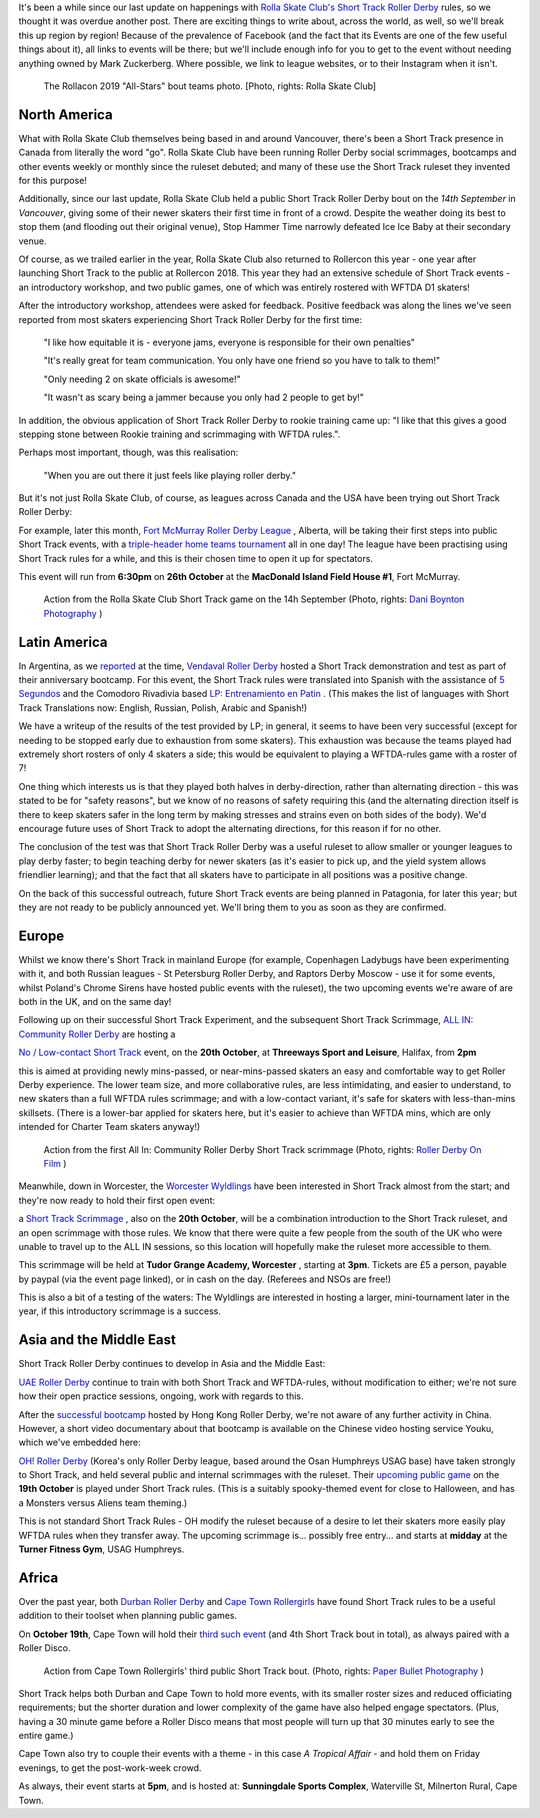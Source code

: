 .. title: Short Track Update October 2019
.. slug: shorttrack-102019
.. date: 2019-10-13 11:00:00 UTC+01:00
.. tags: short track roller derby, vendaval roller derby, latin american roller derby, argentine derby, all-in community roller derby, rolla skate club, worcester wyldings, low contact roller derby, oh! roller derby, korean roller derby, canadian roller derby, rollercon, south african roller derby, cape town rollergirls, fort mcmurray roller derby,
.. category:
.. link:
.. description:
.. type: text
.. author: aoanla

It's been a while since our last update on happenings with `Rolla Skate Club's`_ `Short Track Roller Derby`_ rules, so we thought it was overdue another post.
There are exciting things to write about, across the world, as well, so we'll break this up region by region! Because of the prevalence of Facebook (and the fact that its Events are one of the few useful things about it), all links to events will be there; but we'll include enough info for you to get to the event without needing anything owned by Mark Zuckerberg. Where possible, we link to league websites, or to their Instagram when it isn't.

.. _Rolla Skate Club's: https://rollaskateclub.com
.. _Short Track Roller Derby: https://rollaskateclub.com/short-track-roller-derby-resources/

.. figure:: /images/2019/10/RollaSkateClub_AllStarsRollercon2019.jpg
  :alt: Team photo of the RollaCon 2019 "All Stars" bout roster, and officials. Two rows, front row on one knee. In the background, two people are waving at the camera.

  The Rollacon 2019 "All-Stars" bout teams photo. [Photo, rights: Rolla Skate Club]


.. TEASER_END


North America
----------------

What with Rolla Skate Club themselves being based in and around Vancouver, there's been a Short Track presence in Canada from literally the word "go". Rolla Skate Club have been running Roller Derby social scrimmages, bootcamps and other events weekly or monthly since the ruleset debuted; and many of these use the Short Track ruleset they invented for this purpose!

Additionally, since our last update, Rolla Skate Club held a public Short Track Roller Derby bout on the *14th September* in *Vancouver*, giving some of their newer skaters their first time in front of a crowd. Despite the weather doing its best to stop them (and flooding out their original venue), Stop Hammer Time narrowly defeated Ice Ice Baby at their secondary venue.

Of course, as we trailed earlier in the year, Rolla Skate Club also returned to Rollercon this year - one year after launching Short Track to the public at Rollercon 2018. This year they had an extensive schedule of Short Track events - an introductory workshop, and two public games, one of which was entirely rostered with WFTDA D1 skaters!

After the introductory workshop, attendees were asked for feedback. Positive feedback was along the lines we've seen reported from most skaters experiencing Short Track Roller Derby for the first time:

  "I like how equitable it is - everyone jams, everyone is responsible for their own penalties"

  "It's really great for team communication. You only have one friend so you have to talk to them!"

  "Only needing 2 on skate officials is awesome!"

  "It wasn't as scary being a jammer because you only had 2 people to get by!"

In addition, the obvious application of Short Track Roller Derby to rookie training came up: "I like that this gives a good stepping stone between Rookie training and scrimmaging with WFTDA rules.".

Perhaps most important, though, was this realisation:

  "When you are out there it just feels like playing roller derby."


But it's not just Rolla Skate Club, of course, as leagues across Canada and the USA have been trying out Short Track Roller Derby:

For example, later this month, `Fort McMurray Roller Derby League`_ , Alberta, will be taking their first steps into public Short Track events, with a `triple-header home teams tournament`__ all in one day! The league have been practising using Short Track rules for a while, and this is their chosen time to open it up for spectators.

This event will run from **6:30pm** on **26th October** at the **MacDonald Island Field House #1**, Fort McMurray.

.. _Fort McMurray Roller Derby League: http://fmrollerderby.com
.. __: https://www.facebook.com/events/437015853586543/

.. figure:: /images/2019/10/RollaSkateClub14th_ShortTrackRollerDerby_daniboyntonphotography.jpg
  :alt: Image of all four blockers (blue and black teams), almost in a line across the depth of the track; blue blockers on outside line (obscured mostly by rest), and inside line (closest to camera); black blockers between them, one on knee. Blue jammer is on toe-stops (and slightly off the ground), using inside-line teammate to steady herself along that same inside line.

  Action from the Rolla Skate Club Short Track game on the 14h September (Photo, rights: `Dani Boynton Photography`_ )

.. _Dani Boynton Photography: https://www.daniboynton.com/

Latin America
--------------

In Argentina, as we `reported`_ at the time, `Vendaval Roller Derby`_ hosted a Short Track demonstration and test as part of their anniversary bootcamp. For this event, the Short Track rules were translated into Spanish with the assistance of `5 Segundos`_ and the Comodoro Rivadivia based `LP: Entrenamiento en Patin`__ . (This makes the list of languages with Short Track Translations now: English, Russian, Polish, Arabic and Spanish!)

.. _reported: https://www.scottishrollerderbyblog.com/posts/2019/09/Vendaval_shorttrack/
.. _Vendaval Roller Derby: https://www.instagram.com/vendavalrd
.. _5 Segundos: https://www.instagram.com/5segs/
.. __: https://www.instagram.com/lp.deportesenpatin

We have a writeup of the results of the test provided by LP; in general, it seems to have been very successful (except for needing to be stopped early due to exhaustion from some skaters). This exhaustion was because the teams played had extremely short rosters of only 4 skaters a side; this would be equivalent to playing a WFTDA-rules game with a roster of 7!

One thing which interests us is that they played both halves in derby-direction, rather than alternating direction - this was stated to be for "safety reasons", but we know of no reasons of safety requiring this (and the alternating direction itself is there to keep skaters safer in the long term by making stresses and strains even on both sides of the body). We'd encourage future uses of Short Track to adopt the alternating directions, for this reason if for no other.

The conclusion of the test was that Short Track Roller Derby was a useful ruleset to allow smaller or younger leagues to play derby faster; to begin teaching derby for newer skaters (as it's easier to pick up, and the yield system allows friendlier learning); and that the fact that all skaters have to participate in all positions was a positive change.

On the back of this successful outreach, future Short Track events are being planned in Patagonia, for later this year; but they are not ready to be publicly announced yet. We'll bring them to you as soon as they are confirmed.


Europe
-----------

Whilst we know there's Short Track in mainland Europe (for example, Copenhagen Ladybugs have been experimenting with it, and both Russian leagues - St Petersburg Roller Derby, and Raptors Derby Moscow - use it for some events, whilst Poland's Chrome Sirens have hosted public events with the ruleset), the two upcoming events we're aware of are both in the UK, and on the same day!

Following up on their successful Short Track Experiment, and the subsequent Short Track Scrimmage, `ALL IN: Community Roller Derby`_ are hosting a

.. _ALL IN\: Community Roller Derby: https://www.allincrd.uk/

`No / Low-contact Short Track`__ event, on the **20th October**, at **Threeways Sport and Leisure**, Halifax, from **2pm**

.. __: https://www.facebook.com/events/2311776749153059/

this is aimed at providing newly mins-passed, or near-mins-passed skaters an easy and comfortable way to get Roller Derby experience. The lower team size, and more collaborative rules, are less intimidating, and easier to understand, to new skaters than a full WFTDA rules scrimmage; and with a low-contact variant, it's safe for skaters with less-than-mins skillsets.
(There is a lower-bar applied for skaters here, but it's easier to achieve than WFTDA mins, which are only intended for Charter Team skaters anyway!)

.. figure:: /images/2019/10/ALLINShortTrack_RollerDerbyonFilm.jpg
  :alt: Action from the first All In: Community Roller Derby Short Track scrimmage: from right to left, referree observing (out of focus) from inside of track; paired white team blockers turned slightly to look back at; black team jammer approaching from outside line, pushing gently off from pair of black team blockers, cooperatively stopping white team jammer (obscured by blockers visually).

  Action from the first All In: Community Roller Derby Short Track scrimmage (Photo, rights: `Roller Derby On Film`_ )

.. _Roller Derby On Film: http://www.roller-derby-on-film.co.uk

Meanwhile, down in Worcester, the `Worcester Wyldlings`_ have been interested in Short Track almost from the start; and they're now ready to hold their first open event:

.. _Worcester Wyldlings: https://www.instagram.com/worcesterwyldlings/

a `Short Track Scrimmage`_ , also on the **20th October**, will be a combination introduction to the Short Track ruleset, and an open scrimmage with those rules. We know that there were quite a few people from the south of the UK who were unable to travel up to the ALL IN sessions, so this location will hopefully make the ruleset more accessible to them.

This scrimmage will be held at **Tudor Grange Academy, Worcester** , starting at **3pm**. Tickets are £5 a person, payable by paypal (via the event page linked), or in cash on the day. (Referees and NSOs are free!)

.. _Short Track Scrimmage: https://www.facebook.com/events/428416294475681/

This is also a bit of a testing of the waters: The Wyldlings are interested in hosting a larger, mini-tournament later in the year, if this introductory scrimmage is a success.


Asia and the Middle East
----------------------------

Short Track Roller Derby continues to develop in Asia and the Middle East:

`UAE Roller Derby`_ continue to train with both Short Track and WFTDA-rules, without modification to either; we're not sure how their open practice sessions, ongoing, work with regards to this.

.. _UAE Roller Derby: https://www.instagram.com/uaerollerderby

After the `successful bootcamp`_ hosted by Hong Kong Roller Derby, we're not aware of any further activity in China. However, a short video documentary about that bootcamp is available on the Chinese video hosting service Youku, which we've embedded here:

.. raw:: html

  <iframe height=498 width=510 src='http://player.youku.com/embed/XNDM2MjI3NzA2OA==' frameborder=0 'allowfullscreen'></iframe>

.. _successful bootcamp: https://www.scottishrollerderbyblog.com/posts/2019/07/rollerderby-bei-2019/



`OH! Roller Derby`_ (Korea's only Roller Derby league, based around the Osan Humphreys USAG base) have taken strongly to Short Track, and held several public and internal scrimmages with the ruleset. Their `upcoming public game`__ on the **19th October** is played under Short Track rules. (This is a suitably spooky-themed event for close to Halloween, and has a Monsters versus Aliens team theming.)

.. _OH! Roller Derby: https://www.instagram.com/ohderby
.. __: https://www.facebook.com/events/475084760011429/

This is not standard Short Track Rules - OH modify the ruleset because of a desire to let their skaters more easily play WFTDA rules when they transfer away.
The upcoming scrimmage is... possibly free entry... and starts at **midday** at the **Turner Fitness Gym**, USAG Humphreys.


Africa
---------

Over the past year, both `Durban Roller Derby`_ and `Cape Town Rollergirls`_ have found Short Track rules to be a useful addition to their toolset when planning public games.

.. _Durban Roller Derby: https://www.instagram.com/durbanrollerderby/
.. _Cape Town Rollergirls: https://www.scottishrollerderbyblog.com/posts/2019/07/rollerderby-bei-2019/

On **October 19th**, Cape Town will hold their `third such event`__ (and 4th Short Track bout in total), as always paired with a Roller Disco.

.. figure:: /images/2019/10/CapeTownShortTrack_PaperBulletPhotgraphy.jpg
  :alt: Action shot of Cape Town Rollergirls' third Short Track bout; pack in two halves, white jammer held at front by blockers, black jammer held at back.

  Action from Cape Town Rollergirls' third public Short Track bout. (Photo, rights: `Paper Bullet Photography`_ )

.. _Paper Bullet Photography: https://www.facebook.com/PBPclickbang/

Short Track helps both Durban and Cape Town to hold more events, with its smaller roster sizes and reduced officiating requirements; but the shorter duration and lower complexity of the game have also helped engage spectators. (Plus, having a 30 minute game before a Roller Disco means that most people will turn up that 30 minutes early to see the entire game.)

.. __: https://www.facebook.com/events/533200623916214/

Cape Town also try to couple their events with a theme - in this case *A Tropical Affair* - and hold them on Friday evenings, to get the post-work-week crowd.

As always, their event starts at **5pm**, and is hosted at: **Sunningdale Sports Complex**, Waterville St, Milnerton Rural, Cape Town.
